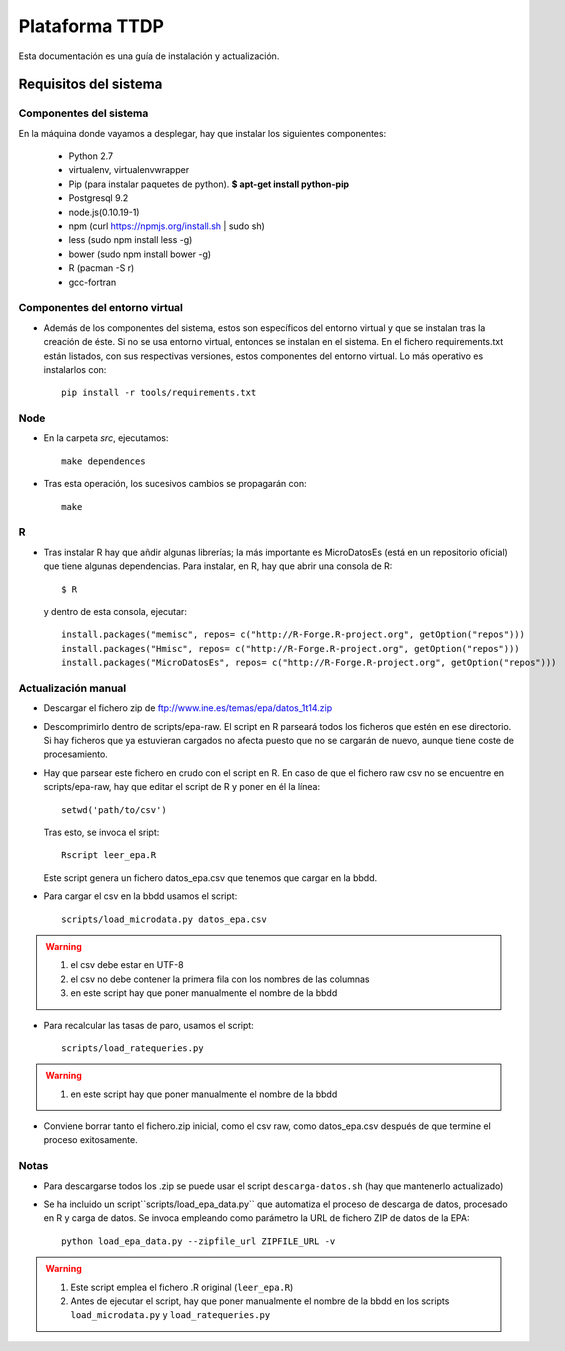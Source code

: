 ===============
Plataforma TTDP
===============

Esta documentación es una guía de instalación y actualización.

Requisitos del sistema
======================

Componentes del sistema
-----------------------

En la máquina donde vayamos a desplegar, hay que instalar los siguientes componentes:

  * Python 2.7

  * virtualenv, virtualenvwrapper

  * Pip (para instalar paquetes de python). **$ apt-get install python-pip**

  * Postgresql 9.2

  * node.js(0.10.19-1)

  * npm (curl https://npmjs.org/install.sh | sudo sh)

  * less (sudo npm install less -g)

  * bower (sudo npm install bower -g)

  * R (pacman -S r)

  * gcc-fortran

Componentes del entorno virtual
-------------------------------

* Además de los componentes del sistema, estos son específicos del entorno virtual y que se instalan tras la creación de éste. Si no se usa entorno virtual, entonces se instalan en el sistema. En el fichero requirements.txt están listados, con sus respectivas versiones, estos componentes del entorno virtual. Lo más operativo es instalarlos con::

    pip install -r tools/requirements.txt

Node
----

* En la carpeta `src`, ejecutamos::

    make dependences

* Tras esta operación, los sucesivos cambios se propagarán con::

    make

R
--

* Tras instalar R hay que añdir algunas librerías; la más importante es MicroDatosEs (está en un repositorio oficial) que tiene algunas dependencias. Para instalar, en R, hay que abrir una consola de R::

    $ R

  y dentro de esta consola, ejecutar::

    install.packages("memisc", repos= c("http://R-Forge.R-project.org", getOption("repos")))
    install.packages("Hmisc", repos= c("http://R-Forge.R-project.org", getOption("repos")))
    install.packages("MicroDatosEs", repos= c("http://R-Forge.R-project.org", getOption("repos")))


Actualización manual
--------------------

* Descargar el fichero zip de ftp://www.ine.es/temas/epa/datos_1t14.zip

* Descomprimirlo dentro de scripts/epa-raw. El script en R parseará todos los ficheros que estén en ese directorio. Si hay ficheros que ya estuvieran cargados no afecta puesto que no se cargarán de nuevo, aunque tiene coste de procesamiento.

* Hay que parsear este fichero en crudo con el script en R. En caso de que el fichero raw csv no se encuentre en scripts/epa-raw, hay que editar el script de R y poner en él la línea::

    setwd('path/to/csv')

  Tras esto, se invoca el sript::

    Rscript leer_epa.R

  Este script genera un fichero datos_epa.csv que tenemos que cargar en la bbdd.

* Para cargar el csv en la bbdd usamos el script::

    scripts/load_microdata.py datos_epa.csv

.. warning::

    (1) el csv debe estar en UTF-8
    (2) el csv no debe contener la primera fila con los nombres de las columnas
    (3) en este script hay que poner manualmente el nombre de la bbdd

* Para recalcular las tasas de paro, usamos el script::

    scripts/load_ratequeries.py

.. warning::

    (1) en este script hay que poner manualmente el nombre de la bbdd

* Conviene borrar tanto el fichero.zip inicial, como el csv raw, como datos_epa.csv después de que termine el proceso exitosamente.


Notas
-----

* Para descargarse todos los .zip se puede usar el script ``descarga-datos.sh`` (hay que mantenerlo actualizado)

* Se ha incluido un script``scripts/load_epa_data.py`` que automatiza el proceso de descarga de datos, procesado en R y carga de datos. Se invoca empleando como parámetro la URL de fichero ZIP de datos de la EPA::

        python load_epa_data.py --zipfile_url ZIPFILE_URL -v

.. warning::

    (1) Este script emplea el fichero .R original (``leer_epa.R``)
    (2) Antes de ejecutar el script, hay que poner manualmente el nombre de la bbdd en los scripts ``load_microdata.py`` y ``load_ratequeries.py``
